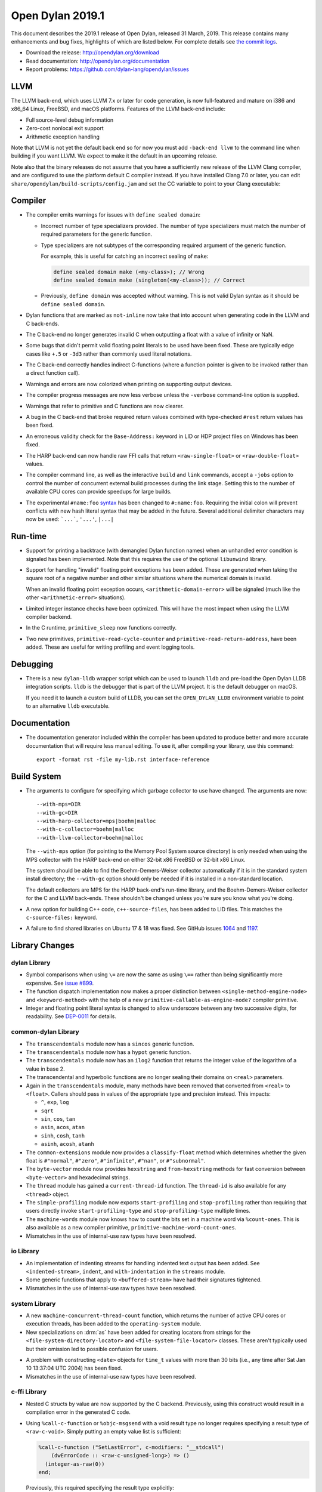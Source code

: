 *****************
Open Dylan 2019.1
*****************

This document describes the 2019.1 release of Open Dylan, released 31
March, 2019.  This release contains many enhancements and bug fixes, highlights
of which are listed below.  For complete details see `the commit logs
<https://github.com/dylan-lang/opendylan/compare/v2014.1...v2019.1.0>`_.

* Download the release: http://opendylan.org/download
* Read documentation: http://opendylan.org/documentation
* Report problems: https://github.com/dylan-lang/opendylan/issues


LLVM
====

The LLVM back-end, which uses LLVM 7.x or later for code generation,
is now full-featured and mature on i386 and x86_64 Linux, FreeBSD, and
macOS platforms. Features of the LLVM back-end include:

* Full source-level debug information

* Zero-cost nonlocal exit support

* Arithmetic exception handling

Note that LLVM is not yet the default back end so for now you must add
``-back-end llvm`` to the command line when building if you want LLVM.  We
expect to make it the default in an upcoming release.

Note also that the binary releases do not assume that you have a
sufficiently new release of the LLVM Clang compiler, and are
configured to use the platform default C compiler instead. If you have
installed Clang 7.0 or later, you can edit
``share/opendylan/build-scripts/config.jam`` and set the CC variable
to point to your Clang executable:

.. code-block:: jam
   CC                ?= clang-7 ;
   CCFLAGS           ?= -w -g -O2 ;
   C++               ?= clang++-7 ;
   C++FLAGS          ?= $(CCFLAGS) ;

Compiler
========

* The compiler emits warnings for issues with ``define sealed domain``:

  * Incorrect number of type specializers provided. The number of type
    specializers must match the number of required parameters for the
    generic function.
  * Type specializers are not subtypes of the corresponding required
    argument of the generic function.

    For example, this is useful for catching an incorrect sealing of
    ``make``:

    .. code-block:: dylan

       define sealed domain make (<my-class>); // Wrong
       define sealed domain make (singleton(<my-class>)); // Correct

  * Previously, ``define domain`` was accepted without warning. This is
    not valid Dylan syntax as it should be ``define sealed domain``.

* Dylan functions that are marked as ``not-inline`` now take that into
  account when generating code in the LLVM and C back-ends.

* The C back-end no longer generates invalid C when outputting a
  float with a value of infinity or NaN.

* Some bugs that didn't permit valid floating point literals to be
  used have been fixed. These are typically edge cases like ``+.5``
  or ``-3d3`` rather than commonly used literal notations.

* The C back-end correctly handles indirect C-functions (where a
  function pointer is given to be invoked rather than a direct
  function call).

* Warnings and errors are now colorized when printing on supporting
  output devices.

* The compiler progress messages are now less verbose unless the
  ``-verbose`` command-line option is supplied.

* Warnings that refer to primitive and C functions are now clearer.

* A bug in the C back-end that broke required return values combined
  with type-checked ``#rest`` return values has been fixed.

* An erroneous validity check for the ``Base-Address:`` keyword in LID
  or HDP project files on Windows has been fixed.

* The HARP back-end can now handle raw FFI calls that return
  ``<raw-single-float>`` or ``<raw-double-float>`` values.

* The compiler command line, as well as the interactive ``build`` and
  ``link`` commands, accept a ``-jobs`` option to control the number
  of concurrent external build processes during the link
  stage. Setting this to the number of available CPU cores can provide
  speedups for large builds.

* The experimental ``#name:foo`` `syntax`_ has been changed to ``#:name:foo``.
  Requiring the initial colon will prevent conflicts with new hash literal
  syntax that may be added in the future. Several additional delimiter
  characters may now be used: ```...```, ``'...'``, ``|...|``

.. _syntax: https://opendylan.org/documentation/library-reference/language-extensions/parser-expansions.html

Run-time
========

* Support for printing a backtrace (with demangled Dylan function names)
  when an unhandled error condition is signaled has been implemented.
  Note that this requires the use of the optional ``libunwind`` library.

* Support for handling "invalid" floating point exceptions has been
  added. These are generated when taking the square root of a negative
  number and other similar situations where the numerical domain
  is invalid.

  When an invalid floating point exception occurs,
  ``<arithmetic-domain-error>`` will be signaled (much like the other
  ``<arithmetic-error>`` situations).

* Limited integer instance checks have been optimized. This will have
  the most impact when using the LLVM compiler backend.

* In the C runtime, ``primitive_sleep`` now functions correctly.

* Two new primitives, ``primitive-read-cycle-counter`` and
  ``primitive-read-return-address``, have been added. These are useful
  for writing profiling and event logging tools.

Debugging
=========

* There is a new ``dylan-lldb`` wrapper script which can be used to
  launch ``lldb`` and pre-load the Open Dylan LLDB integration scripts.
  ``lldb`` is the debugger that is part of the LLVM project. It is the
  default debugger on macOS.

  If you need it to launch a custom build of LLDB, you can set the
  ``OPEN_DYLAN_LLDB`` environment variable to point to an alternative
  ``lldb`` executable.

Documentation
=============

* The documentation generator included within the compiler has been
  updated to produce better and more accurate documentation that will
  require less manual editing. To use it, after compiling your library,
  use this command::

    export -format rst -file my-lib.rst interface-reference

Build System
============

* The arguments to configure for specifying which garbage collector to
  use have changed. The arguments are now::

    --with-mps=DIR
    --with-gc=DIR
    --with-harp-collector=mps|boehm|malloc
    --with-c-collector=boehm|malloc
    --with-llvm-collector=boehm|malloc

  The ``--with-mps`` option (for pointing to the Memory Pool System
  source directory) is only needed when using the MPS collector with
  the HARP back-end on either 32-bit x86 FreeBSD or 32-bit x86 Linux.

  The system should be able to find the Boehm-Demers-Weiser collector
  automatically if it is in the standard system install directory; the
  ``--with-gc`` option should only be needed if it is installed in a
  non-standard location.

  The default collectors are MPS for the HARP back-end's run-time
  library, and the Boehm-Demers-Weiser collector for the C and LLVM
  back-ends. These shouldn't be changed unless you're sure you know
  what you're doing.

* A new option for building C++ code, ``c++-source-files``,  has been
  added to LID files.  This matches the ``c-source-files:`` keyword.

* A failure to find shared libraries on Ubuntu 17 & 18 was fixed. See
  GitHub issues `1064
  <https://github.com/dylan-lang/opendylan/issues/1064>`_ and `1197
  <https://github.com/dylan-lang/opendylan/issues/1197>`_.

Library Changes
===============

dylan Library
-------------

* Symbol comparisons when using ``\=`` are now the same as using ``\==``
  rather than being significantly more expensive. See `issue #899`_.

* The function dispatch implementation now makes a proper distinction
  between ``<single-method-engine-node>`` and ``<keyword-method>`` with the
  help of a new ``primitive-callable-as-engine-node?`` compiler primitive.

* Integer and floating point literal syntax is changed to allow underscore
  between any two successive digits, for readability.  See
  `DEP-0011 <https://opendylan.org/proposals/dep-0011-numeric-literal-syntax.html>`_
  for details.

common-dylan Library
--------------------

* The ``transcendentals`` module now has a ``sincos`` generic function.

* The ``transcendentals`` module now has a ``hypot`` generic function.

* The ``transcendentals`` module now has an ``ilog2`` function that returns
  the integer value of the logarithm of a value in base 2.

* The transcendental and hyperbolic functions are no longer sealing their
  domains on ``<real>`` parameters.

* Again in the ``transcendentals`` module, many methods have been removed
  that converted from ``<real>`` to ``<float>``. Callers should pass in
  values of the appropriate type and precision instead. This impacts:

  * ``^``, ``exp``, ``log``
  * ``sqrt``
  * ``sin``, ``cos``, ``tan``
  * ``asin``, ``acos``, ``atan``
  * ``sinh``, ``cosh``, ``tanh``
  * ``asinh``, ``acosh``, ``atanh``

* The ``common-extensions`` module now provides a ``classify-float`` method
  which determines whether the given float is ``#"normal"``, ``#"zero"``,
  ``#"infinite"``, ``#"nan"``, or ``#"subnormal"``.

* The ``byte-vector`` module now provides ``hexstring`` and ``from-hexstring``
  methods for fast conversion between ``<byte-vector>`` and hexadecimal
  strings.

* The ``thread`` module has gained a ``current-thread-id`` function. The
  ``thread-id`` is also available for any ``<thread>`` object.

* The ``simple-profiling`` module now exports ``start-profiling`` and
  ``stop-profiling`` rather than requiring that users directly invoke
  ``start-profiling-type`` and ``stop-profiling-type`` multiple times.

* The ``machine-words`` module now knows how to count the bits set
  in a machine word via ``%count-ones``. This is also available as
  a new compiler primitive, ``primitive-machine-word-count-ones``.

* Mismatches in the use of internal-use raw types have been resolved.

io Library
----------

* An implementation of indenting streams for handling indented text
  output has been added. See ``<indented-stream>``, ``indent``, and
  ``with-indentation`` in the ``streams`` module.

* Some generic functions that apply to ``<buffered-stream>`` have had
  their signatures tightened.

* Mismatches in the use of internal-use raw types have been resolved.

system Library
--------------

* A new ``machine-concurrent-thread-count`` function, which returns
  the number of active CPU cores or execution threads, has been added
  to the ``operating-system`` module.

* New specializations on :drm:`as` have been added for creating locators
  from strings for the ``<file-system-directory-locator>`` and
  ``<file-system-file-locator>`` classes. These aren't typically used but
  their omission led to possible confusion for users.

.. _issue #899: https://github.com/dylan-lang/opendylan/issues/899
.. _documented in the library reference: http://opendylan.org/documentation/library-reference/coloring-stream/

* A problem with constructing ``<date>`` objects for ``time_t`` values
  with more than 30 bits (i.e., any time after Sat Jan 10 13:37:04 UTC 2004)
  has been fixed.

* Mismatches in the use of internal-use raw types have been resolved.

c-ffi Library
-------------

* Nested C structs by value are now supported by the C backend. Previously,
  using this construct would result in a compilation error in the generated
  C code.

* Using ``%call-c-function`` or ``%objc-msgsend`` with a void result type
  no longer requires specifying a result type of ``<raw-c-void>``. Simply
  putting an empty value list is sufficient:

  .. code-block:: dylan

     %call-c-function ("SetLastError", c-modifiers: "__stdcall")
         (dwErrorCode :: <raw-c-unsigned-long>) => ()
       (integer-as-raw(0))
     end;

  Previously, this required specifying the result type explicitly:

  .. code-block:: dylan

     %call-c-function ("SetLastError", c-modifiers: "__stdcall")
         (dwErrorCode :: <raw-c-unsigned-long>) => (nothing :: <raw-c-void>)
       (integer-as-raw(0))
     end;

testworks Library
-----------------

* It is no longer necessary to use suites. By default ``run-test-application``
  runs all defined tests.
* Test results are now colorized when the output stream supports it.
  Green for success, red for failure, etc.
* Test summaries are more concise and easier to read.
* Added support for expected failures.
* New assertion macros ``assert-instance?`` and ``assert-not-instance?``.
* Many other minor improvements including to the documentation.

collections Library
-------------------

* The ``bit-count`` operation from ``bit-vector`` (also used by ``<bit-set>``)
  has been changed to use the new ``primitive-machine-word-count-ones`` that
  has been added in this release.

coloring-stream Library
-----------------------

* A new library for doing colored text output has been added. It currently
  supports ANSI codes on Unix terminals. It has been
  `documented in the library reference`_.

variable-search Library
-----------------------

* A bug that caused intermittent crashes on FreeBSD has been fixed.


Contributors
============

We'd like to thank all the people that made contributions to this release and
to surrounding libraries in the Dylan ecosystem. This list is probably
incomplete...

* Bruce Mitchener
* Peter S. Housel
* Carl Gay
* Peter Hull
* Fernando Raya
* Alfredo Beaumont
* Wim Vander Schelden
* Kamil Rytarowski
* Ingo Albrecht
* Dan Midwood

